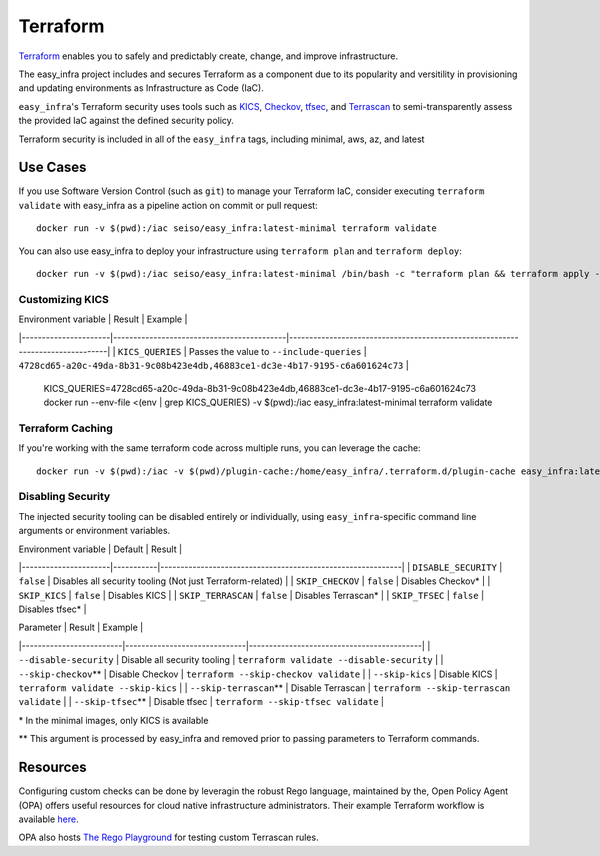 *********
Terraform
*********

`Terraform <https://github.com/hashicorp/terraform>`_ enables you to safely and
predictably create, change, and improve infrastructure.

The easy_infra project includes and secures Terraform as a component due to its
popularity and versitility in provisioning and updating environments as
Infrastructure as Code (IaC).

``easy_infra``'s Terraform security uses tools such as `KICS
<https://kics.io/>`_, `Checkov <https://www.checkov.io/>`_, `tfsec
<https://tfsec.dev/>`_, and `Terrascan
<https://www.accurics.com/products/terrascan/>`_ to semi-transparently assess
the provided IaC against the defined security policy.

Terraform security is included in all of the ``easy_infra`` tags, including
minimal, aws, az, and latest


Use Cases
---------

If you use Software Version Control (such as ``git``) to manage your Terraform
IaC, consider executing ``terraform validate`` with easy_infra as a pipeline
action on commit or pull request::

    docker run -v $(pwd):/iac seiso/easy_infra:latest-minimal terraform validate

You can also use easy_infra to deploy your infrastructure using ``terraform
plan`` and ``terraform deploy``::

    docker run -v $(pwd):/iac seiso/easy_infra:latest-minimal /bin/bash -c "terraform plan && terraform apply -auto-approve"

Customizing KICS
^^^^^^^^^^^^^^^^

| Environment variable | Result                                    | Example                                                                       |
|----------------------|-------------------------------------------|-------------------------------------------------------------------------------|
| ``KICS_QUERIES``     | Passes the value to ``--include-queries`` | ``4728cd65-a20c-49da-8b31-9c08b423e4db,46883ce1-dc3e-4b17-9195-c6a601624c73`` |

    KICS_QUERIES=4728cd65-a20c-49da-8b31-9c08b423e4db,46883ce1-dc3e-4b17-9195-c6a601624c73
    docker run --env-file <(env | grep KICS_QUERIES) -v $(pwd):/iac easy_infra:latest-minimal terraform validate

Terraform Caching
^^^^^^^^^^^^^^^^^

If you're working with the same terraform code across multiple runs, you can
leverage the cache::

    docker run -v $(pwd):/iac -v $(pwd)/plugin-cache:/home/easy_infra/.terraform.d/plugin-cache easy_infra:latest-minimal /bin/bash -c "terraform init; terraform validate"

Disabling Security
^^^^^^^^^^^^^^^^^^

The injected security tooling can be disabled entirely or individually, using
``easy_infra``-specific command line arguments or environment variables.

| Environment variable | Default   | Result                                                     |
|----------------------|-----------|------------------------------------------------------------|
| ``DISABLE_SECURITY`` | ``false`` | Disables all security tooling (Not just Terraform-related) |
| ``SKIP_CHECKOV``     | ``false`` | Disables Checkov\*                                         |
| ``SKIP_KICS``        | ``false`` | Disables KICS                                              |
| ``SKIP_TERRASCAN``   | ``false`` | Disables Terrascan\*                                       |
| ``SKIP_TFSEC``       | ``false`` | Disables tfsec\*                                           |

| Parameter               | Result                       | Example                                   |
|-------------------------|------------------------------|-------------------------------------------|
| ``--disable-security``  | Disable all security tooling | ``terraform validate --disable-security`` |
| ``--skip-checkov``\**   | Disable Checkov              | ``terraform --skip-checkov validate``     |
| ``--skip-kics``         | Disable KICS                 | ``terraform validate --skip-kics``        |
| ``--skip-terrascan``\** | Disable Terrascan            | ``terraform --skip-terrascan validate``   |
| ``--skip-tfsec``\**     | Disable tfsec                | ``terraform --skip-tfsec validate``       |


\* In the minimal images, only KICS is available

\** This argument is processed by easy_infra and removed prior to passing
parameters to Terraform commands.


Resources
---------

Configuring custom checks can be done by leveragin the robust Rego language,
maintained by the, Open Policy Agent (OPA) offers useful resources for cloud
native infrastructure administrators.  Their example Terraform workflow is
available `here  <https://www.openpolicyagent.org/docs/latest/terraform/>`_.

OPA also hosts `The Rego Playground <https://play.openpolicyagent.org/>`_ for
testing custom Terrascan rules.
